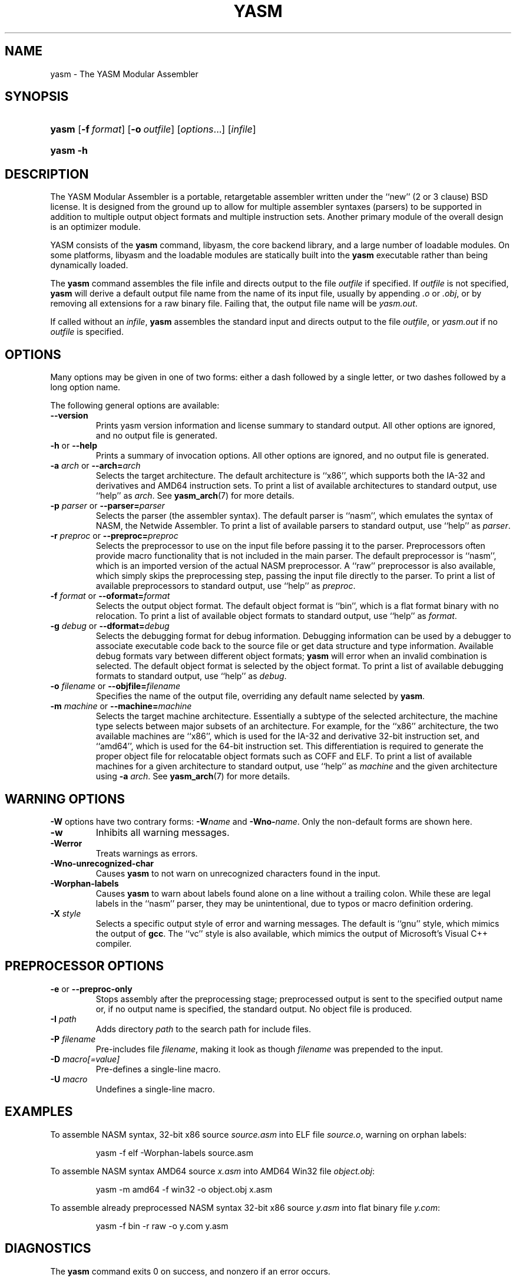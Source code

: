 .\"Generated by db2man.xsl. Don't modify this, modify the source.
.de Sh \" Subsection
.br
.if t .Sp
.ne 5
.PP
\fB\\$1\fR
.PP
..
.de Sp \" Vertical space (when we can't use .PP)
.if t .sp .5v
.if n .sp
..
.de Ip \" List item
.br
.ie \\n(.$>=3 .ne \\$3
.el .ne 3
.IP "\\$1" \\$2
..
.TH "YASM" 1 "September 2004" "YASM" "YASM Modular Assembler"
.SH NAME
yasm \- The YASM Modular Assembler
.SH "SYNOPSIS"
.ad l
.hy 0
.HP 5
\fByasm\fR [\fB\-f\ \fIformat\fR\fR] [\fB\-o\ \fIoutfile\fR\fR] [\fB\fIoptions\fR\fR...] [\fIinfile\fR]
.ad
.hy
.ad l
.hy 0
.HP 5
\fByasm\fR \fB\-h\fR
.ad
.hy

.SH "DESCRIPTION"

.PP
The YASM Modular Assembler is a portable, retargetable assembler written under the ``new'' (2 or 3 clause) BSD license\&. It is designed from the ground up to allow for multiple assembler syntaxes (parsers) to be supported in addition to multiple output object formats and multiple instruction sets\&. Another primary module of the overall design is an optimizer module\&.

.PP
YASM consists of the \fByasm\fR command, libyasm, the core backend library, and a large number of loadable modules\&. On some platforms, libyasm and the loadable modules are statically built into the \fByasm\fR executable rather than being dynamically loaded\&.

.PP
The \fByasm\fR command assembles the file infile and directs output to the file \fIoutfile\fR if specified\&. If \fIoutfile\fR is not specified, \fByasm\fR will derive a default output file name from the name of its input file, usually by appending \fI\&.o\fR or \fI\&.obj\fR, or by removing all extensions for a raw binary file\&. Failing that, the output file name will be \fIyasm\&.out\fR\&.

.PP
If called without an \fIinfile\fR, \fByasm\fR assembles the standard input and directs output to the file \fIoutfile\fR, or \fIyasm\&.out\fR if no \fIoutfile\fR is specified\&.

.SH "OPTIONS"

.PP
Many options may be given in one of two forms: either a dash followed by a single letter, or two dashes followed by a long option name\&.

.PP
The following general options are available:

.TP
\fB\-\-version\fR
Prints yasm version information and license summary to standard output\&. All other options are ignored, and no output file is generated\&.

.TP
\fB\-h\fR or \fB\-\-help\fR
Prints a summary of invocation options\&. All other options are ignored, and no output file is generated\&.

.TP
\fB\-a \fIarch\fR\fR or \fB\-\-arch=\fIarch\fR\fR
Selects the target architecture\&. The default architecture is ``x86'', which supports both the IA\-32 and derivatives and AMD64 instruction sets\&. To print a list of available architectures to standard output, use ``help'' as \fIarch\fR\&. See \fByasm_arch\fR(7) for more details\&.

.TP
\fB\-p \fIparser\fR\fR or \fB\-\-parser=\fIparser\fR\fR
Selects the parser (the assembler syntax)\&. The default parser is ``nasm'', which emulates the syntax of NASM, the Netwide Assembler\&. To print a list of available parsers to standard output, use ``help'' as \fIparser\fR\&.

.TP
\fB\-r \fIpreproc\fR\fR or \fB\-\-preproc=\fIpreproc\fR\fR
Selects the preprocessor to use on the input file before passing it to the parser\&. Preprocessors often provide macro functionality that is not included in the main parser\&. The default preprocessor is ``nasm'', which is an imported version of the actual NASM preprocessor\&. A ``raw'' preprocessor is also available, which simply skips the preprocessing step, passing the input file directly to the parser\&. To print a list of available preprocessors to standard output, use ``help'' as \fIpreproc\fR\&.

.TP
\fB\-f \fIformat\fR\fR or \fB\-\-oformat=\fIformat\fR\fR
Selects the output object format\&. The default object format is ``bin'', which is a flat format binary with no relocation\&. To print a list of available object formats to standard output, use ``help'' as \fIformat\fR\&.

.TP
\fB\-g \fIdebug\fR\fR or \fB\-\-dformat=\fIdebug\fR\fR
Selects the debugging format for debug information\&. Debugging information can be used by a debugger to associate executable code back to the source file or get data structure and type information\&. Available debug formats vary between different object formats; \fByasm\fR will error when an invalid combination is selected\&. The default object format is selected by the object format\&. To print a list of available debugging formats to standard output, use ``help'' as \fIdebug\fR\&.

.TP
\fB\-o \fIfilename\fR\fR or \fB\-\-objfile=\fIfilename\fR\fR
Specifies the name of the output file, overriding any default name selected by \fByasm\fR\&.

.TP
\fB\-m \fImachine\fR\fR or \fB\-\-machine=\fImachine\fR\fR
Selects the target machine architecture\&. Essentially a subtype of the selected architecture, the machine type selects between major subsets of an architecture\&. For example, for the ``x86'' architecture, the two available machines are ``x86'', which is used for the IA\-32 and derivative 32\-bit instruction set, and ``amd64'', which is used for the 64\-bit instruction set\&. This differentiation is required to generate the proper object file for relocatable object formats such as COFF and ELF\&. To print a list of available machines for a given architecture to standard output, use ``help'' as \fImachine\fR and the given architecture using \fB\-a \fIarch\fR\fR\&. See \fByasm_arch\fR(7) for more details\&.

.SH "WARNING OPTIONS"

.PP
\fB\-W\fR options have two contrary forms: \fB\-W\fIname\fR\fR and \fB\-Wno\-\fIname\fR\fR\&. Only the non\-default forms are shown here\&.

.TP
\fB\-w\fR
Inhibits all warning messages\&.

.TP
\fB\-Werror\fR
Treats warnings as errors\&.

.TP
\fB\-Wno\-unrecognized\-char\fR
Causes \fByasm\fR to not warn on unrecognized characters found in the input\&.

.TP
\fB\-Worphan\-labels\fR
Causes \fByasm\fR to warn about labels found alone on a line without a trailing colon\&. While these are legal labels in the ``nasm'' parser, they may be unintentional, due to typos or macro definition ordering\&.

.TP
\fB\-X \fIstyle\fR\fR
Selects a specific output style of error and warning messages\&. The default is ``gnu'' style, which mimics the output of \fBgcc\fR\&. The ``vc'' style is also available, which mimics the output of Microsoft's Visual C++ compiler\&.

.SH "PREPROCESSOR OPTIONS"

.TP
\fB\-e\fR or \fB\-\-preproc\-only\fR
Stops assembly after the preprocessing stage; preprocessed output is sent to the specified output name or, if no output name is specified, the standard output\&. No object file is produced\&.

.TP
\fB\-I \fIpath\fR\fR
Adds directory \fIpath\fR to the search path for include files\&.

.TP
\fB\-P \fIfilename\fR\fR
Pre\-includes file \fIfilename\fR, making it look as though \fIfilename\fR was prepended to the input\&.

.TP
\fB\-D \fImacro[=value]\fR\fR
Pre\-defines a single\-line macro\&.

.TP
\fB\-U \fImacro\fR\fR
Undefines a single\-line macro\&.

.SH "EXAMPLES"

.PP
To assemble NASM syntax, 32\-bit x86 source \fIsource\&.asm\fR into ELF file \fIsource\&.o\fR, warning on orphan labels: 

.IP
yasm \-f elf \-Worphan\-labels source\&.asm

.PP
To assemble NASM syntax AMD64 source \fIx\&.asm\fR into AMD64 Win32 file \fIobject\&.obj\fR: 

.IP
yasm \-m amd64 \-f win32 \-o object\&.obj x\&.asm

.PP
To assemble already preprocessed NASM syntax 32\-bit x86 source \fIy\&.asm\fR into flat binary file \fIy\&.com\fR: 

.IP
yasm \-f bin \-r raw \-o y\&.com y\&.asm

.SH "DIAGNOSTICS"

.PP
The \fByasm\fR command exits 0 on success, and nonzero if an error occurs\&.

.SH "COMPATIBILITY"

.PP
YASM's NASM parser and preprocessor, while they strive to be as compatible as possible with NASM, have a few incompatibilities due to YASM's different internal structure\&.

.SH "RESTRICTIONS"

.PP
As object files are often architecture and machine dependent, not all combinations of object formats, architectures, and machines are legal; trying to use an invalid combination will result in an error\&.

.PP
There is no support for list files or symbol maps\&.

.PP
Relocatable object formats are limited to static linking applications, as YASM cannot generate relocations for dynamic linking\&.

.SH "SEE ALSO"

.PP
\fBas\fR(1), \fBld\fR(1), \fBnasm\fR(1), \fByasm_arch\fR(7)

.SH "BUGS"

.PP
When using the ``x86'' architecture, it is overly easy to generate AMD64 code (using the \fBBITS 64\fR directive) and generate a 32\-bit object file (by failing to specify \fB\-m amd64\fR on the command line)\&. Similarly, specifying \fB\-m amd64\fR does not default the BITS setting to 64\&.

.SH AUTHOR
Peter Johnson <peter@tortall\&.net>.
